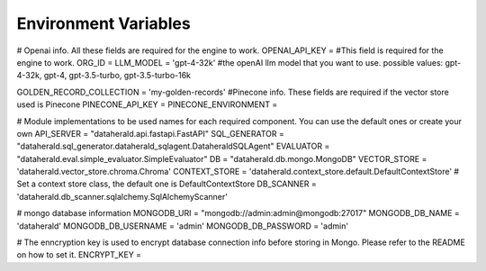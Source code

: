 Environment Variables
=======================


# Openai info. All these fields are required for the engine to work.
OPENAI_API_KEY = #This field is required for the engine to work.
ORG_ID =
LLM_MODEL = 'gpt-4-32k' #the openAI llm model that you want to use. possible values: gpt-4-32k, gpt-4, gpt-3.5-turbo, gpt-3.5-turbo-16k


GOLDEN_RECORD_COLLECTION = 'my-golden-records'
#Pinecone info. These fields are required if the vector store used is Pinecone
PINECONE_API_KEY =
PINECONE_ENVIRONMENT =

# Module implementations to be used names for each required component. You can use the default ones or create your own
API_SERVER = "dataherald.api.fastapi.FastAPI"
SQL_GENERATOR = "dataherald.sql_generator.dataherald_sqlagent.DataheraldSQLAgent"
EVALUATOR = "dataherald.eval.simple_evaluator.SimpleEvaluator"
DB = "dataherald.db.mongo.MongoDB"
VECTOR_STORE = 'dataherald.vector_store.chroma.Chroma' 
CONTEXT_STORE = 'dataherald.context_store.default.DefaultContextStore' # Set a context store class, the default one is DefaultContextStore
DB_SCANNER = 'dataherald.db_scanner.sqlalchemy.SqlAlchemyScanner'

# mongo database information
MONGODB_URI = "mongodb://admin:admin@mongodb:27017"
MONGODB_DB_NAME = 'dataherald'
MONGODB_DB_USERNAME = 'admin'
MONGODB_DB_PASSWORD = 'admin'


# The enncryption key is used to encrypt database connection info before storing in Mongo. Please refer to the README on how to set it.
ENCRYPT_KEY = 
